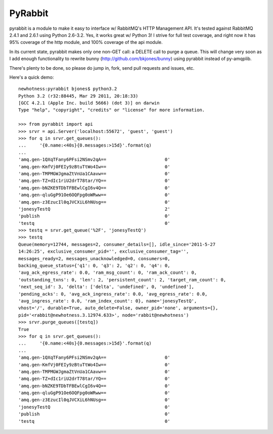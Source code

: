 ==================
PyRabbit
==================

pyrabbit is a module to make it easy to interface w/ RabbitMQ's HTTP Management
API.  It's tested against RabbitMQ 2.4.1 and 2.6.1 using Python 2.6-3.2. Yes, it works
great w/ Python 3! I strive for full test coverage, and right now it has 95%
coverage of the http module, and 100% coverage of the api module.

In its current state, pyrabbit makes only one non-GET call: a DELETE call to
purge a queue. This will change very soon as I add enough functionality to
rewrite bunny (http://github.com/bkjones/bunny) using pyrabbit instead of
py-amqplib. 

There's plenty to be done, so please do jump in, fork, send pull requests and
issues, etc. 

Here's a quick demo::

    newhotness:pyrabbit bjones$ python3.2
    Python 3.2 (r32:88445, Mar 29 2011, 20:18:33) 
    [GCC 4.2.1 (Apple Inc. build 5666) (dot 3)] on darwin
    Type "help", "copyright", "credits" or "license" for more information.

    >>> from pyrabbit import api
    >>> srvr = api.Server('localhost:55672', 'guest', 'guest')
    >>> for q in srvr.get_queues():
    ...     '{0.name:<40s}{0.messages:>15d}'.format(q)
    ... 
    'amq.gen-1QXqTFany6PFsi2NSmv2qA==                      0'
    'amq.gen-KmfVj0FEIy9zBtuTtWo4Iw==                      0'
    'amq.gen-TMPMGWJgmaZtVnUa1CAavw==                      0'
    'amq.gen-TZ+dIc1riU2drT78tar/YQ==                      0'
    'amq.gen-bNZKE9TDbTFBEwlCgI6v4Q==                      0'
    'amq.gen-qluGgP91Oe6OQFpg0oWRww==                      0'
    'amq.gen-z3EzucIl0qJVCXiL6hNUsg==                      0'
    'jonesyTestQ                                           2'
    'publish                                               0'
    'testq                                                 0'
    >>> testq = srvr.get_queue('%2F', 'jonesyTestQ')
    >>> testq
    Queue(memory=12744, messages=2, consumer_details=[], idle_since='2011-5-27
    14:26:25', exclusive_consumer_pid='', exclusive_consumer_tag='',
    messages_ready=2, messages_unacknowledged=0, consumers=0,
    backing_queue_status={'q1': 0, 'q3': 2, 'q2': 0, 'q4': 0,
    'avg_ack_egress_rate': 0.0, 'ram_msg_count': 0, 'ram_ack_count': 0,
    'outstanding_txns': 0, 'len': 2, 'persistent_count': 2, 'target_ram_count': 0,
    'next_seq_id': 3, 'delta': ['delta', 'undefined', 0, 'undefined'],
    'pending_acks': 0, 'avg_ack_ingress_rate': 0.0, 'avg_egress_rate': 0.0,
    'avg_ingress_rate': 0.0, 'ram_index_count': 0}, name='jonesyTestQ',
    vhost='/', durable=True, auto_delete=False, owner_pid='none', arguments={},
    pid='<rabbit@newhotness.3.12974.633>', node='rabbit@newhotness')
    >>> srvr.purge_queues([testq])  
    True
    >>> for q in srvr.get_queues():
    ...     '{0.name:<40s}{0.messages:>15d}'.format(q)
    ... 
    'amq.gen-1QXqTFany6PFsi2NSmv2qA==                      0'
    'amq.gen-KmfVj0FEIy9zBtuTtWo4Iw==                      0'
    'amq.gen-TMPMGWJgmaZtVnUa1CAavw==                      0'
    'amq.gen-TZ+dIc1riU2drT78tar/YQ==                      0'
    'amq.gen-bNZKE9TDbTFBEwlCgI6v4Q==                      0'
    'amq.gen-qluGgP91Oe6OQFpg0oWRww==                      0'
    'amq.gen-z3EzucIl0qJVCXiL6hNUsg==                      0'
    'jonesyTestQ                                           0'
    'publish                                               0'
    'testq                                                 0'

